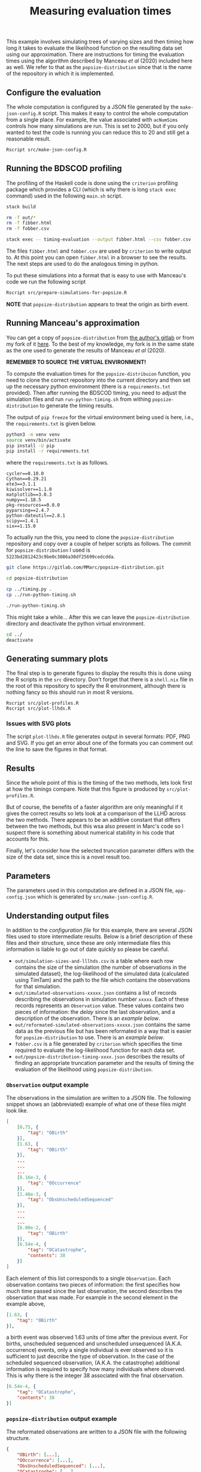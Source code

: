 #+title: Measuring evaluation times

This example involves simulating trees of varying sizes and then timing how long
it takes to evaluate the likelihood function on the resulting data set using our
approximation. There are instructions for timing the evaluation times using the
algorithm described by Manceau /et al/ (2020) included here as well. We refer to
that as the =popsize-distribution= since that is the name of the repository in
which it is implemented.

** Configure the evaluation

The whole computation is configured by a JSON file generated by the
=make-json-config.R= script. This makes it easy to control the whole computation
from a single place. For example, the value associated with =acNumSims= controls
how many simulations are run. This is set to 2000, but if you only wanted to
test the code is running you can reduce this to 20 and still get a reasonable
result.

#+BEGIN_SRC sh :tangle main.sh
Rscript src/make-json-config.R
#+END_SRC

** Running the BDSCOD profiling

The profiling of the Haskell code is done using the =criterion= profiling
package which provides a CLI (which is why there is long =stack exec= command)
used in the following =main.sh= script.

#+BEGIN_SRC sh :tangle main.sh
stack build 

rm -f out/*
rm -f fibber.html 
rm -f fobber.csv 

stack exec -- timing-evaluation --output fibber.html --csv fobber.csv --time-limit 5 
#+END_SRC

The files =fibber.html= and =fobber.csv= are used by =criterion= to write output
to. At this point you can open =fibber.html= in a browser to see the results.
The next steps are used to do the analogous timing in python.

To put these simulations into a format that is easy to use with Manceau's code
we run the following script

#+BEGIN_SRC sh :tangle main.sh
Rscript src/prepare-simulations-for-popsize.R
#+END_SRC

*NOTE* that =popsize-distribution= appears to treat the origin as birth event.

** Running Manceau's approximation

You can get a copy of =popsize-distribution= from [[https://gitlab.com/MMarc/popsize-distribution][the author's gitlab]] or from my
fork of it [[https://gitlab.com/aezarebski/popsize-distribution][here]]. To the best of my knowledge, my fork is in the same state as
the one used to generate the results of Manceau /et al/ (2020).

*REMEMBER TO SOURCE THE VIRTUAL ENVIRONMENT!*

To compute the evaluation times for the =popsize-distribuion= function, you need
to clone the correct repository into the current directory and then set up the
necessary python environment (there is a =requirements.txt= provided). Then
after running the BDSCOD timing, you need to adjust the simulation files and run
=run-python-timing.sh= from withing =popsize-distribution= to generate the
timing results.

The output of =pip freeze= for the virtual environment being used is here, i.e.,
the =requirements.txt= is given below.

#+begin_src sh
python3 -m venv venv
source venv/bin/activate
pip install -U pip
pip install -r requirements.txt
#+end_src

where the =requirements.txt= is as follows.

#+BEGIN_SRC :tangle requirements.txt
cycler==0.10.0
Cython==0.29.21
ete3==3.1.1
kiwisolver==1.1.0
matplotlib==3.0.3
numpy==1.18.5
pkg-resources==0.0.0
pyparsing==2.4.7
python-dateutil==2.8.1
scipy==1.4.1
six==1.15.0
#+END_SRC

To actually run the this, you need to clone the =popsize-distribution=
repository and copy over a couple of helper scripts as follows. The commit for
=popsize-distribution= I used is =5223bd2812423c9be0c3086a30df25699cedcdda=.

#+BEGIN_SRC sh
git clone https://gitlab.com/MMarc/popsize-distribution.git

cd popsize-distribution 

cp ../timing.py .
cp ../run-python-timing.sh

./run-python-timing.sh
#+END_SRC

This might take a while... After this we can leave the =popsize-distribution=
directory and deactivate the python virtual environment.

#+BEGIN_SRC sh
cd ../
deactivate
#+END_SRC

** Generating summary plots

The final step is to generate figures to display the results this is done using
the R scripts in the =src= directory. Don't forget that there is a =shell.nix=
file in the root of this repository to specify the R environment, although there
is nothing fancy so this should run in most R versions.

#+BEGIN_SRC 
Rscript src/plot-profiles.R
Rscript src/plot-llhds.R
#+END_SRC

*** Issues with SVG plots

The script =plot-llhds.R= file generates output in several formats: PDF, PNG and
SVG. If you get an error about one of the formats you can comment out the line
to save the figures in that format.

** Results

Since the whole point of this is the timing of the two methods, lets look first
at how the timings compare. Note that this figure is produced by
=src/plot-profiles.R=.

[[./out/profiles.png]]

But of course, the benefits of a faster algorithm are only meaningful if it
gives the correct results so lets look at a comparison of the LLHD across the
two methods. There appears to be an additive constant that differs between the
two methods, but this wsa also present in Marc's code so I suspect there is
something about numerical stability in his code that accounts for this.

[[./out/llhd-comparison.png]]

Finally, let's consider how the selected truncation parameter differs with the
size of the data set, since this is a novel result too.

[[./out/truncation-comparison.png]]

** Parameters

The parameters used in this computation are defined in a JSON file,
=app-config.json= which is generated by =src/make-json-config.R=.

** Understanding output files

In addition to the [[*Configure the evaluation][configuration file]] for this example, there are several JSON
files used to store intermediate results. Below is a brief description of these
files and their structure, since these are only intermediate files this
information is liable to go out of date quickly so please be careful.

- =out/simulation-sizes-and-lllhds.csv= is a table where each row contains the
  size of the simulation (the number of observations in the simulated dataset),
  the log-likelihood of the simulated data (calculated using TimTam) and the
  path to the file which contains the observations for that simulation.
- =out/simulated-observations-xxxxx.json= contains a list of records describing
  the observations in simulation number =xxxxx=. Each of these records
  represents an =Observation= value. These values contains two pieces of
  information: the /delay/ since the last observation, and a description of the
  observation. There is an [[*=Observation= output example][example below]].
- =out/reformated-simulated-observations-xxxxx.json= contains the same data as
  the previous file but has been reformated in a way that is easier for
  =popsize-distribution= to use. There is an [[*=popsize-distribution= output example][example below]].
- =fobber.csv= is a file generated by =criterion= which specifies the time
  required to evaluate the log-likelihood function for each data set.
- =out/popsize-distribution-timing-xxxx.json= describes the results of finding
  an appropriate truncation parameter and the results of timing the evaluation
  of the likelihood using =popsize-distribution=.

*** =Observation= output example

The observations in the simulation are written to a JSON file. The following
snippet shows an (abbreviated) example of what one of these files might look
like.

#+begin_src json
[
    [0.75, {
        "tag": "OBirth"
    }],
    [1.63, {
        "tag": "OBirth"
    }],
    ...
    ...
    ...
    [8.16e-3, {
        "tag": "OOccurrence"
    }],
    [1.48e-3, {
        "tag": "ObsUnscheduledSequenced"
    }],
    ...
    ...
    ...
    [6.00e-2, {
        "tag": "OBirth"
    }],
    [6.54e-4, {
        "tag": "OCatastrophe",
        "contents": 38
    }]
]
#+end_src

Each element of this list corresponds to a single =Observation=. Each
observation contains two pieces of information: the first specifies how much
time passed since the last observation, the second describes the observation
that was made. For example in the second element in the example above,

#+begin_src json
    [1.63, {
        "tag": "OBirth"
    }],
#+end_src

a birth event was observed 1.63 units of time after the previous event. For
births, unscheduled sequenced and unscheduled unsequenced (A.K.A. occurrence)
events, only a single individual is ever observed so it is sufficient to just
describe the type of observation. In the case of the scheduled sequenced
observation, (A.K.A. the catastrophe) additional information is required to
specify how many individuals where observed. This is why there is the integer 38
associated with the final observation.

#+begin_src json
    [6.54e-4, {
        "tag": "OCatastrophe",
        "contents": 38
    }]
#+end_src

*** =popsize-distribution= output example

The reformated observations are written to a JSON file with the following
structure.

#+begin_src json
{
    "OBirth": [...],
    "OOccurrence": [...],
    "ObsUnscheduledSequenced": [...],
    "OCatastrophe": [...]
}
#+end_src

Each list contains the times at which this type of event was observed. For
example, the list of values for =OBirth= contains the times at which birth
events occurred in the reconstructed tree. *NOTE* that these times are all
backwards from the present which is given time 0.
